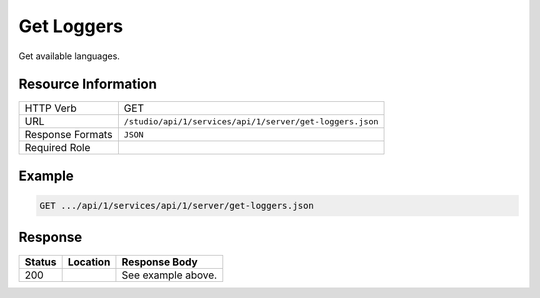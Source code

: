 .. _crafter-studio-api-server-get-loggers:

===========
Get Loggers
===========

Get available languages.

--------------------
Resource Information
--------------------

+----------------------------+-------------------------------------------------------------------+
|| HTTP Verb                 || GET                                                              |
+----------------------------+-------------------------------------------------------------------+
|| URL                       || ``/studio/api/1/services/api/1/server/get-loggers.json``         |
+----------------------------+-------------------------------------------------------------------+
|| Response Formats          || ``JSON``                                                         |
+----------------------------+-------------------------------------------------------------------+
|| Required Role             ||                                                                  |
+----------------------------+-------------------------------------------------------------------+


-------
Example
-------

.. code-block:: guess

	GET .../api/1/services/api/1/server/get-loggers.json

.. code-block:: json
  :linenos:

        [
            {
                "name": "ch.vorburger.exec.ManagedProcess",
                "level": "info"
            },
            {
                "name": "org.springframework.beans.factory.config.ListFactoryBean",
                "level": "info"
            },
            {
                "name": "org.apache.commons.configuration.interpol.ConstantLookup",
                "level": "info"
            },
            {
                "name": "org.springframework.core.env.PropertySource$ComparisonPropertySource",
                "level": "info"
            },
            {
                "name": "org.hibernate.validator.internal.engine.groups.ValidationOrderGenerator",
                "level": "info"
            },
            {
                "name": "org.craftercms.studio.api.v1.dal.ActivityFeedMapper.renameContent",
                "level": "info"
            },
            {
                "name": "org.apache.http.impl.execchain.ProtocolExec",
                "level": "info"
            },
            {
                "name": "org.springframework.http.converter.ResourceHttpMessageConverter",
                "level": "info"
            },
            {
                "name": "org.springframework.security.authentication.DefaultAuthenticationEventPublisher",
                "level": "info"
            },
            {
                "name": "org.quartz.simpl.SimpleThreadPool",
                "level": "info"
            },
            {
                "name": "org.springframework.web.servlet.view.ContentNegotiatingViewResolver",
                "level": "info"
            },
            {
                "name": "org.craftercms.studio.api.v1.dal.ObjectMetadataMapper.updateObjectMetadata",
                "level": "info"
            },
            {
                "name": "org.craftercms.studio.api.v1.dal.SecurityMapper.deleteGroup",
                "level": "info"
            },
            {
                "name": "org.springframework.util.PropertyPlaceholderHelper",
                "level": "info"
            },
            {
                "name": "org.springframework.beans.factory.annotation.InjectionMetadata",
                "level": "info"
            },
            {
                "name": "org.apache.commons.httpclient.HttpMethodBase",
                "level": "info"
            },
            {
                "name": "org.quartz.simpl.PropertySettingJobFactory",
                "level": "info"
            },
            {
                "name": "org.springframework.web",
                "level": "info"
            },
            {
                "name": "org.quartz.utils.UpdateChecker",
                "level": "info"
            },
            {
                "name": "org.craftercms.commons.http.CookieManager",
                "level": "info"
            },
            {
                "name": "org.springframework.http.converter.StringHttpMessageConverter",
                "level": "info"
            },
            {
                "name": "org.springframework.web.servlet.PageNotFound",
                "level": "info"
            },
            {
                "name": "org.springframework.web.servlet.i18n.LocaleChangeInterceptor",
                "level": "info"
            },
            {
                "name": "org.apache.http.conn.ssl.AllowAllHostnameVerifier",
                "level": "info"
            },
            {
                "name": "org.eclipse.jgit.transport.PacketLineOut",
                "level": "info"
            },
            {
                "name": "org.craftercms.studio.api.v1.dal.SecurityMapper.deleteUser",
                "level": "info"
            },
            {
                "name": "org.craftercms.studio.api.v1.dal.ActivityFeedMapper.getAuditLogForSiteTotal",
                "level": "info"
            },
            {
                "name": "org.craftercms.engine.view.UserAgentAwareCrafterPageView",
                "level": "info"
            },
            {
                "name": "org.craftercms.studio.api.v1.dal.SecurityMapper.setUserPassword",
                "level": "info"
            },
            {
                "name": "org.eclipse.jgit.util.FS",
                "level": "info"
            },
            {
                "name": "org.springframework.web.servlet.mvc.method.annotation.ExceptionHandlerExceptionResolver",
                "level": "info"
            },
            {
                "name": "net.sf.ehcache.Cache",
                "level": "info"
            },
            {
                "name": "org.craftercms.studio.api.v1.dal.CopyToEnvironmentMapper.getItemsBySiteAndStates",
                "level": "info"
            },
            {
                "name": "org.springframework.web.servlet.mvc.annotation.ResponseStatusExceptionResolver",
                "level": "info"
            },
            {
                "name": "org.craftercms.studio.api.v1.dal.ObjectStateMapper.getChangeSetForSubtree",
                "level": "info"
            },
            {
                "name": "org.springframework.context.support.PropertySourcesPlaceholderConfigurer$1",
                "level": "info"
            },
            {
                "name": "org.springframework.jdbc.datasource.DataSourceUtils",
                "level": "info"
            },
            {
                "name": "org.springframework.ui.context.support.UiApplicationContextUtils",
                "level": "info"
            },
            {
                "name": "org.springframework.web.method.annotation.ModelAttributeMethodProcessor",
                "level": "info"
            },
            {
                "name": "net.sf.ehcache.config.Configuration",
                "level": "info"
            },
            {
                "name": "org.springframework.core.task.SimpleAsyncTaskExecutor$ConcurrencyThrottleAdapter",
                "level": "info"
            },
            {
                "name": "org.springframework.security.web.context.SecurityContextPersistenceFilter",
                "level": "info"
            },
            {
                "name": "org.eclipse.jgit.transport.PacketLineIn",
                "level": "info"
            },
            {
                "name": "org.apache.http.headers",
                "level": "info"
            },
            {
                "name": "org.apache.ibatis.io.DefaultVFS",
                "level": "info"
            },
            {
                "name": "org.eclipse.jgit.internal.storage.file.GC",
                "level": "info"
            },
            {
                "name": "net.sf.ehcache.transaction.manager.DefaultTransactionManagerLookup",
                "level": "info"
            },
            {
                "name": "org.craftercms.studio.api.v1.dal.SecurityMapper.getUserDetails",
                "level": "info"
            },
            {
                "name": "org.springframework.aop.framework.autoproxy.BeanFactoryAdvisorRetrievalHelper",
                "level": "info"
            },
            {
                "name": "org.craftercms.studio.api.v1.dal.ObjectMetadataMapper.getProperties",
                "level": "info"
            },
            {
                "name": "org.craftercms.studio.api.v1.dal.DependencyMapper.deleteAllSourceDependencies",
                "level": "info"
            },
            {
                "name": "org.mybatis.spring.mapper.ClassPathMapperScanner",
                "level": "info"
            },
            {
                "name": "org.craftercms.studio.api.v1.dal.SecurityMapper.getGroupsPerSiteQuery",
                "level": "info"
            },
            {
                "name": "org.apache.http.impl.execchain.RedirectExec",
                "level": "info"
            },
            {
                "name": "org.craftercms.studio.impl.v1.service.cmis.CmisServiceImpl",
                "level": "info"
            },
            {
                "name": "org.craftercms.studio.impl.v1.web.security.access.StudioAuthenticationTokenProcessingFilter",
                "level": "info"
            },
            {
                "name": "org.apache.commons.configuration.DefaultFileSystem",
                "level": "info"
            },
            {
                "name": "org.craftercms.studio.api.v1.dal.SecurityMapper.getUserGroups",
                "level": "info"
            },
            {
                "name": "org.hibernate.validator.internal.engine.resolver.DefaultTraversableResolver",
                "level": "info"
            },
            {
                "name": "org.springframework.jndi.support.SimpleJndiBeanFactory",
                "level": "info"
            },
            {
                "name": "org.craftercms.studio.impl.v1.repository.job.RebuildRepositoryMetadata",
                "level": "info"
            },
            {
                "name": "org.springframework.security.web.util.matcher.AntPathRequestMatcher",
                "level": "info"
            },
            {
                "name": "org.craftercms.studio.impl.v1.content.pipeline.DmWorkflowProcessor",
                "level": "info"
            },
            {
                "name": "org.craftercms.studio.api.v1.dal.ActivityFeedMapper.deleteActivitiesForSite",
                "level": "info"
            },
            {
                "name": "org.springframework.cache.annotation.AnnotationCacheOperationSource",
                "level": "info"
            },
            {
                "name": "org.springframework.security.web.DefaultSecurityFilterChain",
                "level": "info"
            },
            {
                "name": "org.springframework.http.converter.ResourceRegionHttpMessageConverter",
                "level": "info"
            },
            {
                "name": "org.springframework.web.context.support.ServletContextPropertySource",
                "level": "info"
            },
            {
                "name": "org.craftercms.studio.impl.v1.service.content.DmContentLifeCycleServiceImpl",
                "level": "info"
            },
            {
                "name": "org.craftercms.studio.impl.v1.web.security.access.StudioPublishingAPIAccessDecisionVoter",
                "level": "info"
            },
            {
                "name": "org.springframework.web.servlet.support.SessionFlashMapManager",
                "level": "info"
            },
            {
                "name": "org.apache.http.wire",
                "level": "info"
            },
            {
                "name": "org.springframework.core.io.support.PathMatchingResourcePatternResolver",
                "level": "info"
            },
            {
                "name": "org.craftercms.engine.controller.rest.RestScriptsController",
                "level": "info"
            },
            {
                "name": "org.craftercms.studio.api.v1.dal.SecurityMapper.getGroupsPerSiteQueryTotal",
                "level": "info"
            },
            {
                "name": "org.springframework.core.env.PropertySource$StubPropertySource",
                "level": "info"
            },
            {
                "name": "org.craftercms.studio.api.v1.dal.ActivityFeedMapper.insertActivityFeed",
                "level": "info"
            },
            {
                "name": "org.craftercms.studio.api.v1.dal.SecurityMapper.getGroupsPerSiteData",
                "level": "info"
            },
            {
                "name": "org.craftercms.studio.api.v1.dal.ObjectMetadataMapper.updateObjectPath",
                "level": "info"
            },
            {
                "name": "org.apache.http.impl.client.DefaultRedirectStrategy",
                "level": "info"
            },
            {
                "name": "org.craftercms.studio.api.v1.dal.SecurityMapper.getAllGroupsData",
                "level": "info"
            },
            {
                "name": "org.apache.ibatis.io.JBoss6VFS",
                "level": "info"
            },
            {
                "name": "org.springframework.aop.aspectj.annotation.AnnotationAwareAspectJAutoProxyCreator",
                "level": "info"
            },
            {
                "name": "org.springframework.core.SpringProperties",
                "level": "info"
            },
            {
                "name": "org.springframework.web.servlet.handler.SimpleUrlHandlerMapping",
                "level": "info"
            },
            {
                "name": "org.craftercms.studio.api.v1.dal.SecurityMapper.getAllUsersQueryTotal",
                "level": "info"
            },
            {
                "name": "org.springframework.web.client.RestTemplate",
                "level": "info"
            },
            {
                "name": "org.craftercms.studio.api.v1.dal.ObjectStateMapper.setObjectState",
                "level": "info"
            },
            {
                "name": "org.craftercms.studio.api.v1.dal.SecurityMapper.enableUser",
                "level": "info"
            },
            {
                "name": "org.eclipse.jgit.internal.storage.file.RefDirectory",
                "level": "info"
            },
            {
                "name": "org.craftercms.studio.api.v1.dal.SiteFeedMapper.getSites",
                "level": "info"
            },
            {
                "name": "org.craftercms.core.controller.rest.CacheRestController",
                "level": "info"
            },
            {
                "name": "org.springframework.context.support.PostProcessorRegistrationDelegate$BeanPostProcessorChecker",
                "level": "info"
            },
            {
                "name": "org.springframework.core.LocalVariableTableParameterNameDiscoverer",
                "level": "info"
            },
            {
                "name": "org.springframework.http.converter.xml.SourceHttpMessageConverter",
                "level": "info"
            },
            {
                "name": "org.craftercms.studio.api.v1.dal.SiteFeedMapper.updateLastCommitId",
                "level": "info"
            },
            {
                "name": "org.craftercms.engine.http.impl.ViewNotResolvedExceptionHandler",
                "level": "info"
            },
            {
                "name": "org.springframework.core.env.MutablePropertySources",
                "level": "info"
            },
            {
                "name": "org.mybatis.spring.SqlSessionUtils",
                "level": "info"
            },
            {
                "name": "org.springframework.beans.BeanUtils",
                "level": "info"
            },
            {
                "name": "org.craftercms.studio.api.v1.dal.CopyToEnvironmentMapper.cancelWorkflow",
                "level": "info"
            },
            {
                "name": "org.springframework.security.web.header.writers.HstsHeaderWriter",
                "level": "info"
            },
            {
                "name": "org.craftercms.engine.util.predicates.ExpiredItemPredicate",
                "level": "info"
            },
            {
                "name": "org.apache.http.impl.client.TargetAuthenticationStrategy",
                "level": "info"
            },
            {
                "name": "org.mybatis.spring.mapper.MapperFactoryBean",
                "level": "info"
            },
            {
                "name": "org.craftercms.studio.api.v1.dal.SecurityMapper.getGroupObject",
                "level": "info"
            },
            {
                "name": "org.craftercms.studio.api.v1.dal.ActivityFeedMapper.selectUserFeedEntriesHideLive",
                "level": "info"
            },
            {
                "name": "org.craftercms.studio.impl.v1.service.content.ContentTypeServiceImpl",
                "level": "info"
            },
            {
                "name": "org.springframework.security.web.access.intercept.FilterSecurityInterceptor",
                "level": "info"
            },
            {
                "name": "org.craftercms.studio.impl.v1.content.pipeline.BaseContentProcessor",
                "level": "info"
            },
            {
                "name": "org.craftercms.engine.freemarker.CrafterFreeMarkerTemplateLoader",
                "level": "info"
            },
            {
                "name": "org.craftercms.studio.api.v1.dal.PageNavigationOrderMapper.deleteSequencesForSite",
                "level": "info"
            },
            {
                "name": "org.springframework.beans.TypeConverterDelegate",
                "level": "info"
            },
            {
                "name": "org.craftercms.studio.impl.v1.content.pipeline.FileFolderPathProcessor",
                "level": "info"
            },
            {
                "name": "org.craftercms.studio.api.v1.dal.SiteFeedMapper.getSitesPerUserQueryTotal",
                "level": "info"
            },
            {
                "name": "org.apache.ibatis.logging.LogFactory",
                "level": "info"
            },
            {
                "name": "org.craftercms.studio.impl.v1.service.dependency.DmDependencyServiceImpl",
                "level": "info"
            },
            {
                "name": "org.craftercms.studio.api.v1.dal.SiteFeedMapper.getSite",
                "level": "info"
            },
            {
                "name": "org.eclipse.jgit.util.sha1.SHA1",
                "level": "info"
            },
            {
                "name": "org.apache.commons.httpclient.ChunkedInputStream",
                "level": "info"
            },
            {
                "name": "org.springframework.web.servlet.resource.ResourceHttpRequestHandler",
                "level": "info"
            },
            {
                "name": "org.craftercms.engine.freemarker.RenderComponentDirective",
                "level": "info"
            },
            {
                "name": "org.craftercms.search.service.impl.AbstractRestClientSearchService",
                "level": "info"
            },
            {
                "name": "org.craftercms.studio.api.v1.dal.CopyToEnvironmentMapper.cancelDeployment",
                "level": "info"
            },
            {
                "name": "org.craftercms.studio.impl.v1.web.security.access.StudioAccessDecisionManager",
                "level": "info"
            },
            {
                "name": "org.springframework.http.converter.json.MappingJackson2HttpMessageConverter",
                "level": "info"
            },
            {
                "name": "org.craftercms.studio.impl.v1.repository.git.GitContentRepository",
                "level": "info"
            },
            {
                "name": "org.craftercms.studio.api.v1.dal.ObjectMetadataMapper.countEntries",
                "level": "info"
            },
            {
                "name": "org.springframework.security.config.http.DefaultFilterChainValidator",
                "level": "info"
            },
            {
                "name": "org.springframework.core.io.support.ResourceArrayPropertyEditor",
                "level": "info"
            },
            {
                "name": "org.springframework.beans",
                "level": "info"
            },
            {
                "name": "org.springframework.security.config.http.AuthenticationConfigBuilder",
                "level": "info"
            },
            {
                "name": "ch.vorburger.mariadb4j.Util",
                "level": "info"
            },
            {
                "name": "org.craftercms.security.processors.impl.SavedRequestAwareProcessor",
                "level": "info"
            },
            {
                "name": "org.craftercms.studio.api.v1.dal.SecurityMapper.getAllUsersData",
                "level": "info"
            },
            {
                "name": "org.apache.commons.httpclient.params.HttpMethodParams",
                "level": "info"
            },
            {
                "name": "org.craftercms.studio.api.v1.dal.ObjectMetadataMapper.setLockOwner",
                "level": "info"
            },
            {
                "name": "org.craftercms.studio.api.v1.dal.ObjectStateMapper.deleteObjectStatesForSite",
                "level": "info"
            },
            {
                "name": "org.hibernate.validator.internal.metadata.provider.AnnotationMetaDataProvider",
                "level": "info"
            },
            {
                "name": "org.springframework.ldap.core.LdapTemplate",
                "level": "info"
            },
            {
                "name": "org.springframework.security.config.http.HttpSecurityBeanDefinitionParser",
                "level": "info"
            },
            {
                "name": "org.craftercms.studio.impl.v1.content.pipeline.FormNavOrderProcessor",
                "level": "info"
            },
            {
                "name": "org.craftercms.studio.api.v1.dal.CopyToEnvironmentMapper.isPublishingBlocked",
                "level": "info"
            },
            {
                "name": "org.craftercms.studio.api.v1.dal.ObjectStateMapper.setObjectStateForSiteAndPaths",
                "level": "info"
            },
            {
                "name": "org.apache.commons.httpclient.HttpState",
                "level": "info"
            },
            {
                "name": "net.sf.ehcache.terracotta.TerracottaClient",
                "level": "info"
            },
            {
                "name": "httpclient.wire.header",
                "level": "info"
            },
            {
                "name": "org.craftercms.engine.controller.HttpProxyRequestHandler",
                "level": "info"
            },
            {
                "name": "org.springframework.scheduling.concurrent.ThreadPoolTaskExecutor",
                "level": "info"
            },
            {
                "name": "net.sf.ehcache.config.DiskStoreConfiguration",
                "level": "info"
            },
            {
                "name": "org.springframework.security.core.SpringSecurityCoreVersion",
                "level": "info"
            },
            {
                "name": "org.craftercms.engine.scripting.impl.GroovyScript",
                "level": "info"
            },
            {
                "name": "org.craftercms.engine.service.context.SiteContextManager",
                "level": "info"
            },
            {
                "name": "net.sf.ehcache.store.MemoryStoreEvictionPolicy",
                "level": "info"
            },
            {
                "name": "org.craftercms.security.authentication.impl.LoginFailureHandlerImpl",
                "level": "info"
            },
            {
                "name": "org.springframework.web.servlet.mvc.method.annotation.ServletModelAttributeMethodProcessor",
                "level": "info"
            },
            {
                "name": "org.craftercms.security.processors.impl.MellonAutoLoginProcessor",
                "level": "info"
            },
            {
                "name": "org.springframework.core",
                "level": "info"
            },
            {
                "name": "org.craftercms.studio.impl.v1.content.pipeline.FormDmContentProcessor",
                "level": "info"
            },
            {
                "name": "org.craftercms.studio.api.v1.dal.CopyToEnvironmentMapper.getItemsReadyForDeployment",
                "level": "info"
            },
            {
                "name": "org.craftercms.engine.view.freemarker.CrafterFreeMarkerView",
                "level": "info"
            },
            {
                "name": "org.springframework.beans.factory.xml.DefaultNamespaceHandlerResolver",
                "level": "info"
            },
            {
                "name": "org.springframework.security.web.context.request.async.WebAsyncManagerIntegrationFilter",
                "level": "info"
            },
            {
                "name": "org.craftercms.core.xml.mergers.DescriptorMergeStrategy",
                "level": "info"
            },
            {
                "name": "org.craftercms.studio.api.v1.dal.SiteFeedMapper.deleteSite",
                "level": "info"
            },
            {
                "name": "org.craftercms.engine.scripting.impl.SiteItemScriptResolverImpl",
                "level": "info"
            },
            {
                "name": "org.hibernate.validator.internal.engine.ValidatorImpl",
                "level": "info"
            },
            {
                "name": "org.craftercms.studio.api.v1.dal.ObjectStateMapper.getObjectStateBySiteAndPath",
                "level": "info"
            },
            {
                "name": "org.craftercms.studio.impl.v1.web.security.access.StudioAuthenticationEntryPoint",
                "level": "info"
            },
            {
                "name": "org.springframework.web.method.support.HandlerMethodReturnValueHandlerComposite",
                "level": "info"
            },
            {
                "name": "net.sf.ehcache.CacheManager",
                "level": "info"
            },
            {
                "name": "org.craftercms.studio.api.v1.dal.CopyToEnvironmentMapper.insertItemForDeployment",
                "level": "info"
            },
            {
                "name": "org.apache.commons.httpclient.cookie.CookiePolicy",
                "level": "info"
            },
            {
                "name": "org.apache.http.impl.auth.HttpAuthenticator",
                "level": "info"
            },
            {
                "name": "org.springframework.ldap.core.support.AbstractContextSource",
                "level": "info"
            },
            {
                "name": "org.craftercms.studio.api.v1.dal.PageNavigationOrderMapper.insert",
                "level": "info"
            },
            {
                "name": "org.craftercms.studio.impl.v1.service.deployment.DeploymentServiceImpl",
                "level": "info"
            },
            {
                "name": "org.springframework.context.annotation.ConfigurationClassParser",
                "level": "info"
            },
            {
                "name": "org.craftercms.studio.api.v1.dal.SiteFeedMapper.enablePublishing",
                "level": "info"
            },
            {
                "name": "org.craftercms.studio.api.v1.dal.ActivityFeedMapper.updateActivityFeed",
                "level": "info"
            },
            {
                "name": "org.craftercms.engine.controller.rest.SiteCacheRestController",
                "level": "info"
            },
            {
                "name": "net.sf.ehcache.store.disk.DiskStorageFactory",
                "level": "info"
            },
            {
                "name": "net.sf.ehcache.store.disk.ods.FileAllocationTree",
                "level": "info"
            },
            {
                "name": "org.apache.commons.dbcp2.PoolableConnectionFactory",
                "level": "info"
            },
            {
                "name": "org.springframework.context.event.EventListenerMethodProcessor",
                "level": "info"
            },
            {
                "name": "org.craftercms.security.processors.impl.ReturnCurrentAuthenticationProcessor",
                "level": "info"
            },
            {
                "name": "org.craftercms.studio.api.v1.dal.CopyToEnvironmentMapper.getScheduledItems",
                "level": "info"
            },
            {
                "name": "org.terracotta.context.ContextManager",
                "level": "info"
            },
            {
                "name": "org.apache.http.impl.conn.CPool",
                "level": "info"
            },
            {
                "name": "org.mybatis.spring.transaction.SpringManagedTransaction",
                "level": "info"
            },
            {
                "name": "org.craftercms.studio.api.v1.dal.SecurityMapper.getUsersPerSiteData",
                "level": "info"
            },
            {
                "name": "org.craftercms.security.processors.impl.UrlAccessRestrictionCheckingProcessor",
                "level": "info"
            },
            {
                "name": "org.springframework.core.type.classreading.RecursiveAnnotationArrayVisitor",
                "level": "info"
            },
            {
                "name": "org.craftercms.engine.http.impl.HttpStatusCodeAwareExceptionHandler",
                "level": "info"
            },
            {
                "name": "org.craftercms.studio.api.v1.dal.SecurityMapper.createUser",
                "level": "info"
            },
            {
                "name": "org.springframework.web.util.UrlPathHelper",
                "level": "info"
            },
            {
                "name": "net.sf.ehcache.TransactionController",
                "level": "info"
            },
            {
                "name": "org.craftercms.studio.api.v1.dal.SiteFeedMapper.updatePublishingStatusMessage",
                "level": "info"
            },
            {
                "name": "org.craftercms.studio.impl.v1.content.pipeline.AssetDmContentProcessor",
                "level": "info"
            },
            {
                "name": "org.craftercms.studio.impl.v1.service.configuration.ServicesConfigImpl",
                "level": "info"
            },
            {
                "name": "org.craftercms.studio.api.v1.dal.SiteFeedMapper.createSite",
                "level": "info"
            },
            {
                "name": "org.springframework.aop.aspectj.annotation.ReflectiveAspectJAdvisorFactory",
                "level": "info"
            },
            {
                "name": "org.eclipse.jgit.lib.Repository",
                "level": "info"
            },
            {
                "name": "org.springframework.ldap.odm.core.impl.DefaultObjectDirectoryMapper",
                "level": "info"
            },
            {
                "name": "org.craftercms.studio.api.v1.dal.DependencyMapper.deleteDependenciesForSite",
                "level": "info"
            },
            {
                "name": "org.craftercms.studio.api.v1.dal.SiteFeedMapper.getSitesPerUserData",
                "level": "info"
            },
            {
                "name": "net.sf.ehcache.store.disk.Segment",
                "level": "info"
            },
            {
                "name": "org.springframework.beans.factory.xml.DefaultBeanDefinitionDocumentReader",
                "level": "info"
            },
            {
                "name": "org.springframework.beans.factory.xml.ResourceEntityResolver",
                "level": "info"
            },
            {
                "name": "freemarker.jsp",
                "level": "info"
            },
            {
                "name": "org.apache.commons.httpclient.HeaderElement",
                "level": "info"
            },
            {
                "name": "org.apache.http.impl.client.ProxyAuthenticationStrategy",
                "level": "info"
            },
            {
                "name": "org.craftercms.studio.api.v1.dal.ActivityFeedMapper.getDeletedActivity",
                "level": "info"
            },
            {
                "name": "freemarker.runtime",
                "level": "info"
            },
            {
                "name": "org.apache.http.impl.execchain.MainClientExec",
                "level": "info"
            },
            {
                "name": "org.quartz.impl.SchedulerDetailsSetter",
                "level": "info"
            },
            {
                "name": "org.craftercms.engine.freemarker.ExecuteControllerDirective",
                "level": "info"
            },
            {
                "name": "org.craftercms.core.controller.rest.RestControllerBase",
                "level": "info"
            },
            {
                "name": "org.springframework.scheduling.quartz.MethodInvokingJobDetailFactoryBean$MethodInvokingJob",
                "level": "info"
            },
            {
                "name": "org.springframework.web.context.support.StandardServletEnvironment",
                "level": "info"
            },
            {
                "name": "org.craftercms.studio.impl.v1.service.security.SecurityServiceImpl",
                "level": "info"
            },
            {
                "name": "org.craftercms.studio.api.v1.dal.ActivityFeedMapper.getCountUserContentFeedEntries",
                "level": "info"
            },
            {
                "name": "org.craftercms.studio.impl.v1.service.security.MappedSecurityProvider",
                "level": "info"
            },
            {
                "name": "org.craftercms.studio.api.v1.dal.ActivityFeedMapper.selectUserFeedEntries",
                "level": "info"
            },
            {
                "name": "org.springframework.beans.factory.annotation.AutowiredAnnotationBeanPostProcessor",
                "level": "info"
            },
            {
                "name": "org.springframework.core.env.MapPropertySource",
                "level": "info"
            },
            {
                "name": "org.springframework.security.web.savedrequest.HttpSessionRequestCache",
                "level": "info"
            },
            {
                "name": "org.craftercms.studio.impl.v1.util.spring.mvc.BinaryView",
                "level": "info"
            },
            {
                "name": "org.springframework.beans.ExtendedBeanInfo",
                "level": "info"
            },
            {
                "name": "org.apache.http.client.protocol.RequestAddCookies",
                "level": "info"
            },
            {
                "name": "org.springframework.web.servlet.mvc.method.annotation.RequestResponseBodyMethodProcessor",
                "level": "info"
            },
            {
                "name": "org.springframework.security.config.SecurityNamespaceHandler",
                "level": "info"
            },
            {
                "name": "org.craftercms.studio.api.v1.dal.ActivityFeedMapper.getAuditLogForSite",
                "level": "info"
            },
            {
                "name": "org.craftercms.core.url.impl.ReplacePatternAllUrlTransformer",
                "level": "info"
            },
            {
                "name": "org.springframework.web.context.ContextLoader",
                "level": "info"
            },
            {
                "name": "org.springframework.ui.context.support.ResourceBundleThemeSource",
                "level": "info"
            },
            {
                "name": "org.springframework.web.servlet.view.json.MappingJackson2JsonView",
                "level": "info"
            },
            {
                "name": "org.craftercms.security.processors.impl.AddSecurityCookiesProcessor",
                "level": "info"
            },
            {
                "name": "org.springframework.context.support.PropertySourcesPlaceholderConfigurer",
                "level": "info"
            },
            {
                "name": "org.craftercms.engine.util.predicates.DisabledItemPredicate",
                "level": "info"
            },
            {
                "name": "org.springframework.context.support.ApplicationListenerDetector",
                "level": "info"
            },
            {
                "name": "org.quartz.core.QuartzSchedulerThread",
                "level": "info"
            },
            {
                "name": "org.craftercms.studio.api.v1.dal.SecurityMapper.addUserToGroup",
                "level": "info"
            },
            {
                "name": "org.craftercms.studio.impl.v1.service.activity.ActivityServiceImpl",
                "level": "info"
            },
            {
                "name": "org.craftercms.studio.impl.v1.util.spring.context.StudioSchedulerFactoryBean",
                "level": "info"
            },
            {
                "name": "net.sf.ehcache.config.ConfigurationFactory",
                "level": "info"
            },
            {
                "name": "org.craftercms.engine.controller.PageRenderController",
                "level": "info"
            },
            {
                "name": "org.apache.commons.httpclient.SimpleHttpConnectionManager",
                "level": "info"
            },
            {
                "name": "org.apache.http.client.protocol.ResponseProcessCookies",
                "level": "info"
            },
            {
                "name": "org.springframework.security.authentication.ProviderManager",
                "level": "info"
            },
            {
                "name": "org.craftercms.security.processors.impl.CurrentAuthenticationResolvingProcessor",
                "level": "info"
            },
            {
                "name": "org.springframework.jndi.JndiTemplate",
                "level": "info"
            },
            {
                "name": "org.apache.commons.httpclient.methods.ExpectContinueMethod",
                "level": "info"
            },
            {
                "name": "org.quartz.core.JobRunShell",
                "level": "info"
            },
            {
                "name": "org.eclipse.jgit.dircache.DirCacheCheckout",
                "level": "info"
            },
            {
                "name": "org.quartz.simpl.RAMJobStore",
                "level": "info"
            },
            {
                "name": "org.eclipse.jgit.internal.storage.file.ObjectDirectory",
                "level": "info"
            },
            {
                "name": "org.craftercms.studio.impl.v1.content.pipeline.InvalidateCacheProcessor",
                "level": "info"
            },
            {
                "name": "org.apache.commons.configuration.XMLConfiguration",
                "level": "info"
            },
            {
                "name": "org.springframework.security.web.access.DefaultWebInvocationPrivilegeEvaluator",
                "level": "info"
            },
            {
                "name": "org.craftercms.studio.api.v1.dal.CopyToEnvironmentMapper.checkPublishingStatus",
                "level": "info"
            },
            {
                "name": "org.craftercms.studio.impl.v1.web.security.access.StudioGroupAPIAccessDecisionVoter",
                "level": "info"
            },
            {
                "name": "org.springframework.beans.factory.support.DefaultListableBeanFactory",
                "level": "info"
            },
            {
                "name": "org.craftercms.studio.api.v1.dal.SecurityMapper.getAllGroupsQuery",
                "level": "info"
            },
            {
                "name": "org.springframework.jndi.JndiPropertySource",
                "level": "info"
            },
            {
                "name": "org.springframework.web.servlet.mvc.support.DefaultHandlerExceptionResolver",
                "level": "info"
            },
            {
                "name": "org.craftercms.core.service.impl.ContentStoreServiceImpl",
                "level": "info"
            },
            {
                "name": "org.springframework.security.web.FilterChainProxy",
                "level": "info"
            },
            {
                "name": "org.springframework.web.context.request.async.WebAsyncManager",
                "level": "info"
            },
            {
                "name": "net.sf.ehcache.config.ConfigurationHelper",
                "level": "info"
            },
            {
                "name": "org.craftercms.studio.api.v1.dal.SecurityMapper.getGroup",
                "level": "info"
            },
            {
                "name": "net.sf.ehcache.util.PropertyUtil",
                "level": "info"
            },
            {
                "name": "org.springframework.web.filter.DelegatingFilterProxy",
                "level": "info"
            },
            {
                "name": "net.sf.ehcache.transaction.manager.selector.ClassSelector",
                "level": "info"
            },
            {
                "name": "org.springframework.beans.factory.parsing.FailFastProblemReporter",
                "level": "info"
            },
            {
                "name": "org.craftercms.commons.rest.HttpMessageConvertingResponseWriter",
                "level": "info"
            },
            {
                "name": "org.craftercms.engine.util.config.impl.MultiConfigurationBuilder",
                "level": "info"
            },
            {
                "name": "org.apache.http.client.protocol.RequestClientConnControl",
                "level": "info"
            },
            {
                "name": "org.springframework.context.annotation.CommonAnnotationBeanPostProcessor",
                "level": "info"
            },
            {
                "name": "org.springframework.beans.AbstractNestablePropertyAccessor",
                "level": "info"
            },
            {
                "name": "org.craftercms.commons.crypto.impl.NoOpTextEncryptor",
                "level": "info"
            },
            {
                "name": "org.apache.commons.dbcp2.PoolingDataSource",
                "level": "info"
            },
            {
                "name": "org.springframework.beans.factory.support.DisposableBeanAdapter",
                "level": "info"
            },
            {
                "name": "org.craftercms.studio.impl.v1.ebus.DeploymentEventLoggerListener",
                "level": "info"
            },
            {
                "name": "org.springframework.scheduling.quartz.ResourceLoaderClassLoadHelper",
                "level": "info"
            },
            {
                "name": "org.eclipse.jgit.lib.RepositoryCache",
                "level": "info"
            },
            {
                "name": "org.craftercms.security.utils.SecurityUtils",
                "level": "info"
            },
            {
                "name": "freemarker.cache",
                "level": "info"
            },
            {
                "name": "net.sf.ehcache.statistics.extended.ExtendedStatisticsImpl",
                "level": "info"
            },
            {
                "name": "org.apache.http.impl.conn.DefaultManagedHttpClientConnection",
                "level": "info"
            },
            {
                "name": "org.craftercms.studio.api.v1.dal.CopyToEnvironmentMapper.getLastDeployedItem",
                "level": "info"
            },
            {
                "name": "org.craftercms.studio.api.v1.dal.SecurityMapper.getUsersPerSiteQueryTotal",
                "level": "info"
            },
            {
                "name": "org.craftercms.studio.api.v1.dal.SecurityMapper.userExists",
                "level": "info"
            },
            {
                "name": "org.craftercms.studio.api.v1.dal.CopyToEnvironmentMapper.updateItemDeploymentState",
                "level": "info"
            },
            {
                "name": "org.springframework.security.web.access.ExceptionTranslationFilter",
                "level": "info"
            },
            {
                "name": "org.springframework.context.support.DefaultLifecycleProcessor",
                "level": "info"
            },
            {
                "name": "org.craftercms.studio.api.v1.dal.SecurityMapper.userExistsInGroup",
                "level": "info"
            },
            {
                "name": "org.craftercms.core.util.cache.impl.DefaultCacheTemplate",
                "level": "info"
            },
            {
                "name": "org.springframework.web.servlet.mvc.method.annotation.RequestMappingHandlerMapping",
                "level": "info"
            },
            {
                "name": "net.sf.json.JSONObject",
                "level": "info"
            },
            {
                "name": "org.craftercms.studio.impl.v1.service.clipboard.ClipboardServiceImpl",
                "level": "info"
            },
            {
                "name": "org.craftercms.studio.impl.v1.service.site.SiteServiceImpl",
                "level": "info"
            },
            {
                "name": "org.springframework.social.connect.web.ConnectSupport",
                "level": "info"
            },
            {
                "name": "org.craftercms.studio.impl.v1.deployment.EnvironmentDeployer",
                "level": "info"
            },
            {
                "name": "org.craftercms.studio.api.v1.dal.CopyToEnvironmentMapper.checkIfItemWasPublished",
                "level": "info"
            },
            {
                "name": "org.springframework.aop.framework.CglibAopProxy",
                "level": "info"
            },
            {
                "name": "org.craftercms.studio.impl.v2.service.notification.NotificationServiceImpl",
                "level": "info"
            },
            {
                "name": "org.hibernate.validator.internal.xml.ValidationBootstrapParameters",
                "level": "info"
            },
            {
                "name": "org.craftercms.studio.api.v1.dal.SecurityMapper.createGroup",
                "level": "info"
            },
            {
                "name": "org.craftercms.studio.api.v1.dal.SecurityMapper.groupExists",
                "level": "info"
            },
            {
                "name": "org.craftercms.studio.impl.v1.service.dependency.DeploymentDependencyRule",
                "level": "info"
            },
            {
                "name": "org.craftercms.studio.impl.v1.job.EmailMessageSender",
                "level": "info"
            },
            {
                "name": "org.craftercms.studio.api.v1.dal.ObjectStateMapper.getObjectStateByStates",
                "level": "info"
            },
            {
                "name": "org.craftercms.studio.impl.v1.util.XmlUtils",
                "level": "info"
            },
            {
                "name": "org.springframework.beans.factory.config.MapFactoryBean",
                "level": "info"
            },
            {
                "name": "org.craftercms.studio.impl.v1.content.pipeline.CheckImageSizeProcessor",
                "level": "info"
            },
            {
                "name": "org.craftercms.engine.view.CrafterPageView",
                "level": "info"
            },
            {
                "name": "org.quartz.core.QuartzScheduler",
                "level": "info"
            },
            {
                "name": "org.craftercms.studio.api.v1.dal.ObjectMetadataMapper.updateCommitId",
                "level": "info"
            },
            {
                "name": "org.craftercms.security.servlet.filters.RequestSecurityFilter",
                "level": "info"
            },
            {
                "name": "org.craftercms.security.authentication.impl.AuthenticationManagerImpl",
                "level": "info"
            },
            {
                "name": "org.hibernate.validator.internal.engine.constraintvalidation.ConstraintValidatorManager",
                "level": "info"
            },
            {
                "name": "org.springframework.beans.factory.xml.XmlBeanDefinitionReader",
                "level": "info"
            },
            {
                "name": "org.craftercms.studio.api.v1.dal.DependencyMapper.deleteDependenciesForSiteAndPath",
                "level": "info"
            },
            {
                "name": "org.quartz.impl.StdSchedulerFactory",
                "level": "info"
            },
            {
                "name": "org.craftercms.engine.view.freemarker.CrafterFreeMarkerViewResolver",
                "level": "info"
            },
            {
                "name": "org.springframework.security.config.ldap.LdapServerBeanDefinitionParser",
                "level": "info"
            },
            {
                "name": "org.springframework.security.web.servletapi.SecurityContextHolderAwareRequestFilter",
                "level": "info"
            },
            {
                "name": "freemarker.runtime.attempt",
                "level": "info"
            },
            {
                "name": "org.craftercms.studio.api.v1.dal.DependencyMapper.insertList",
                "level": "info"
            },
            {
                "name": "org.craftercms.studio.api.v1.dal.ObjectStateMapper.isFolderLive",
                "level": "info"
            },
            {
                "name": "org.craftercms.studio.impl.v1.service.search.SearchServiceImpl",
                "level": "info"
            },
            {
                "name": "org.springframework.cache.ehcache.EhCacheManagerFactoryBean",
                "level": "info"
            },
            {
                "name": "org.craftercms.studio.impl.v1.service.security.MappedSecurityProviderRegistration",
                "level": "info"
            },
            {
                "name": "org.apache.commons.configuration.XMLConfiguration$XMLFileConfigurationDelegate",
                "level": "info"
            },
            {
                "name": "org.craftercms.studio.impl.v1.service.dependency.RegexDependencyResolver",
                "level": "info"
            },
            {
                "name": "org.springframework.security.web.header.HeaderWriterFilter",
                "level": "info"
            },
            {
                "name": "org.craftercms.studio.impl.v1.web.security.access.StudioAbstractAccessDecisionVoter",
                "level": "info"
            },
            {
                "name": "org.jboss.logging",
                "level": "info"
            },
            {
                "name": "org.springframework.aop.aspectj.AspectJExpressionPointcut",
                "level": "info"
            },
            {
                "name": "org.craftercms.studio.impl.v1.web.security.access.StudioUserAPIAccessDecisionVoter",
                "level": "info"
            },
            {
                "name": "org.craftercms.engine.controller.StaticAssetsRequestHandler",
                "level": "info"
            },
            {
                "name": "org.springframework.context.support.DelegatingMessageSource",
                "level": "info"
            },
            {
                "name": "org.eclipse.jgit.ignore.FastIgnoreRule",
                "level": "info"
            },
            {
                "name": "org.apache.http.client.protocol.RequestAuthCache",
                "level": "info"
            },
            {
                "name": "org.springframework.security.config.ldap.LdapProviderBeanDefinitionParser",
                "level": "info"
            },
            {
                "name": "org.springframework.web.servlet.HandlerExecutionChain",
                "level": "info"
            },
            {
                "name": "org.craftercms.studio.impl.v1.service.deployment.job.DeployContentToEnvironmentStore",
                "level": "info"
            },
            {
                "name": "org.springframework.web.servlet.mvc.condition.ProducesRequestCondition$ProduceMediaTypeExpression",
                "level": "info"
            },
            {
                "name": "org.craftercms.studio.impl.v1.service.dependency.SubmitToApproveDependencyRule",
                "level": "info"
            },
            {
                "name": "org.craftercms.core.processors.impl.template.TemplateProcessor",
                "level": "info"
            },
            {
                "name": "org.springframework.web.servlet.DispatcherServlet",
                "level": "info"
            },
            {
                "name": "org.craftercms.studio.impl.v1.content.pipeline.ContentLifeCycleProcessor",
                "level": "info"
            },
            {
                "name": "org.apache.http.impl.conn.PoolingHttpClientConnectionManager",
                "level": "info"
            },
            {
                "name": "org.apache.commons.httpclient.HttpParser",
                "level": "info"
            },
            {
                "name": "org.springframework.beans.factory.config.ObjectFactoryCreatingFactoryBean",
                "level": "info"
            },
            {
                "name": "org.craftercms.studio.impl.v1.service.content.ObjectMetadataManagerImpl",
                "level": "info"
            },
            {
                "name": "org.springframework.aop.framework.ObjenesisCglibAopProxy",
                "level": "info"
            },
            {
                "name": "org.craftercms.studio.api.v1.dal.SiteFeedMapper.getSitesPerUserQuery",
                "level": "info"
            },
            {
                "name": "org.craftercms.studio.api.v1.dal.DependencyMapper.getDependencies",
                "level": "info"
            },
            {
                "name": "org.springframework.http.converter.xml.MarshallingHttpMessageConverter",
                "level": "info"
            },
            {
                "name": "org.craftercms.studio.impl.v1.repository.git.TreeCopier",
                "level": "info"
            },
            {
                "name": "net.sf.ehcache.Element",
                "level": "info"
            },
            {
                "name": "org.craftercms.security",
                "level": "info"
            },
            {
                "name": "org.apache.commons.httpclient.params.DefaultHttpParams",
                "level": "info"
            },
            {
                "name": "org.springframework.security.web.access.expression.ExpressionBasedFilterInvocationSecurityMetadataSource",
                "level": "info"
            },
            {
                "name": "org.apache.commons.httpclient.HttpClient",
                "level": "info"
            },
            {
                "name": "org.springframework.web.servlet.view.xml.MarshallingView",
                "level": "info"
            },
            {
                "name": "org.springframework.web.context.support.XmlWebApplicationContext",
                "level": "info"
            },
            {
                "name": "org.craftercms.studio.api.v1.dal.CopyToEnvironmentMapper.checkIfItemWasPublishedForEnvironment",
                "level": "info"
            },
            {
                "name": "org.craftercms.studio.api.v1.dal.SecurityMapper.getUser",
                "level": "info"
            },
            {
                "name": "org.craftercms.studio.api.v1.dal.SecurityMapper.getAllUsersQuery",
                "level": "info"
            },
            {
                "name": "org.apache.commons.httpclient.methods.EntityEnclosingMethod",
                "level": "info"
            },
            {
                "name": "net.sf.ehcache.util.UpdateChecker",
                "level": "info"
            },
            {
                "name": "org.springframework.beans.factory.xml.BeansDtdResolver",
                "level": "info"
            },
            {
                "name": "org.hibernate.validator.internal.xml.ValidationXmlParser",
                "level": "info"
            },
            {
                "name": "org.craftercms.studio.api.v1.dal.SecurityMapper.removeUserFromGroup",
                "level": "info"
            },
            {
                "name": "org.craftercms.engine.freemarker.CrafterFreeMarkerConfigurer",
                "level": "info"
            },
            {
                "name": "net.sf.ehcache.transaction.manager.selector.WeblogicSelector",
                "level": "info"
            },
            {
                "name": "net.sf.json.AbstractJSON",
                "level": "info"
            },
            {
                "name": "org.hibernate.validator.internal.metadata.core.AnnotationProcessingOptionsImpl",
                "level": "info"
            },
            {
                "name": "org.springframework.cache.interceptor.CacheInterceptor",
                "level": "info"
            },
            {
                "name": "org.craftercms.studio.impl.v1.service.deployment.DmPublishServiceImpl",
                "level": "info"
            },
            {
                "name": "org.springframework.transaction.support.TransactionSynchronizationUtils",
                "level": "info"
            },
            {
                "name": "org.springframework.context.annotation.ConfigurationClassUtils",
                "level": "info"
            },
            {
                "name": "org.springframework.core.env.StandardEnvironment",
                "level": "info"
            },
            {
                "name": "org.craftercms.engine.targeting.impl.ConfigAwareCookieLocaleResolver",
                "level": "info"
            },
            {
                "name": "org.apache.http.impl.conn.HttpClientConnectionOperator",
                "level": "info"
            },
            {
                "name": "org.craftercms.studio.impl.v1.content.pipeline.CleanWorkContentProcessor",
                "level": "info"
            },
            {
                "name": "org.springframework.context.annotation.ConfigurationClassPostProcessor",
                "level": "info"
            },
            {
                "name": "org.springframework.web.servlet.handler.BeanNameUrlHandlerMapping",
                "level": "info"
            },
            {
                "name": "org.apache.commons.httpclient.util.EncodingUtil",
                "level": "info"
            },
            {
                "name": "org.craftercms.studio.impl.v1.repository.git.GitContentRepositoryHelper",
                "level": "info"
            },
            {
                "name": "org.craftercms.studio.impl.v1.web.security.access.StudioAuthenticationProvider",
                "level": "info"
            },
            {
                "name": "org.springframework.core.type.classreading.AnnotationAttributesReadingVisitor",
                "level": "info"
            },
            {
                "name": "org.springframework.beans.factory.xml.PluggableSchemaResolver",
                "level": "info"
            },
            {
                "name": "org.craftercms.studio.impl.v1.web.filter.StudioSecurityFilter",
                "level": "info"
            },
            {
                "name": "org.craftercms.studio.api.v1.dal.SecurityMapper.isSystemUser",
                "level": "info"
            },
            {
                "name": "net.sf.ehcache.store.cachingtier.CountBasedBackEnd",
                "level": "info"
            },
            {
                "name": "org.craftercms.studio.impl.v1.content.pipeline.CleanPreviewContentProcessor",
                "level": "info"
            },
            {
                "name": "org.springframework.security.config.method.GlobalMethodSecurityBeanDefinitionParser",
                "level": "info"
            },
            {
                "name": "org.springframework.transaction.support.TransactionSynchronizationManager",
                "level": "info"
            },
            {
                "name": "org.craftercms.commons.http.RequestContextBindingFilter",
                "level": "info"
            },
            {
                "name": "org.springframework.web.method.HandlerMethod",
                "level": "info"
            },
            {
                "name": "org.springframework.beans.factory.xml.BeanDefinitionParserDelegate",
                "level": "info"
            },
            {
                "name": "org.hibernate.validator.resourceloading.PlatformResourceBundleLocator",
                "level": "info"
            },
            {
                "name": "org.springframework.core.io.support.SpringFactoriesLoader",
                "level": "info"
            },
            {
                "name": "org.craftercms.studio.api.v1.dal.SecurityMapper.getUsersPerGroup",
                "level": "info"
            },
            {
                "name": "org.springframework.http.converter.xml.Jaxb2RootElementHttpMessageConverter",
                "level": "info"
            },
            {
                "name": "org.craftercms.engine.util.spring.ExtendedLog4jConfigListener",
                "level": "info"
            },
            {
                "name": "org.springframework.web.servlet.resource.PathResourceResolver",
                "level": "info"
            },
            {
                "name": "net.sf.ehcache.terracotta.TerracottaCacheCluster",
                "level": "info"
            },
            {
                "name": "org.craftercms.studio.api.v1.dal.ObjectStateMapper.updateObjectPath",
                "level": "info"
            },
            {
                "name": "org.springframework.beans.CachedIntrospectionResults",
                "level": "info"
            },
            {
                "name": "org.springframework.web.accept.PathExtensionContentNegotiationStrategy",
                "level": "info"
            },
            {
                "name": "net.sf.ehcache.DiskStorePathManager",
                "level": "info"
            },
            {
                "name": "org.craftercms.studio.impl.v1.service.content.DmPageNavigationOrderServiceImpl",
                "level": "info"
            },
            {
                "name": "org.craftercms.studio.impl.v1.service.configuration.SiteEnvironmentConfigImpl",
                "level": "info"
            },
            {
                "name": "org.craftercms.core.cache.impl.TopologicalCacheItemSorterImpl",
                "level": "info"
            },
            {
                "name": "org.craftercms.studio.impl.v1.repository.job.SyncDatabaseWithRepository",
                "level": "info"
            },
            {
                "name": "org.quartz.core.SchedulerSignalerImpl",
                "level": "info"
            },
            {
                "name": "org.springframework.core.env.PropertySourcesPropertyResolver",
                "level": "info"
            },
            {
                "name": "org.springframework.web.servlet.mvc.method.annotation.RequestMappingHandlerAdapter",
                "level": "info"
            },
            {
                "name": "org.apache.ibatis.executor.loader.javassist.JavassistProxyFactory",
                "level": "info"
            },
            {
                "name": "org.apache.commons.httpclient.HttpMethodDirector",
                "level": "info"
            },
            {
                "name": "org.craftercms.security.processors.impl.LoginProcessor",
                "level": "info"
            },
            {
                "name": "org.apache.ibatis.session.AutoMappingUnknownColumnBehavior",
                "level": "info"
            },
            {
                "name": "org.hibernate.validator.internal.util.Contracts",
                "level": "info"
            },
            {
                "name": "org.craftercms.core.util.spring.AbstractBeanIdBasedRegistry",
                "level": "info"
            },
            {
                "name": "org.springframework.jndi.JndiLocatorDelegate",
                "level": "info"
            },
            {
                "name": "org.springframework.ldap.support.LdapUtils",
                "level": "info"
            },
            {
                "name": "org.craftercms.studio.impl.v1.content.pipeline.ContentProcessorPipelineImpl",
                "level": "info"
            },
            {
                "name": "org.craftercms.studio.api.v1.dal.SiteFeedMapper.exists",
                "level": "info"
            },
            {
                "name": "org.springframework.security.web.access.AccessDeniedHandlerImpl",
                "level": "info"
            },
            {
                "name": "org.springframework.web.accept.FixedContentNegotiationStrategy",
                "level": "info"
            },
            {
                "name": "org.craftercms.studio.api.v1.dal.ObjectStateMapper.setSystemProcessingBySiteAndPath",
                "level": "info"
            },
            {
                "name": "org.springframework.web.cors.DefaultCorsProcessor",
                "level": "info"
            },
            {
                "name": "org.craftercms.studio.api.v1.service.ServicesManager",
                "level": "info"
            },
            {
                "name": "org.springframework.context.annotation.ConfigurationClassBeanDefinitionReader",
                "level": "info"
            },
            {
                "name": "org.craftercms.engine.service.context.SiteContextFactory",
                "level": "info"
            },
            {
                "name": "org.craftercms.studio.impl.v1.service.GeneralLockServiceImpl",
                "level": "info"
            },
            {
                "name": "org.craftercms.studio.impl.v1.content.pipeline.ExtractAssetDependencyProcessor",
                "level": "info"
            },
            {
                "name": "org.craftercms.studio.api.v1.dal.ObjectStateMapper.getObjectStateForSiteAndPaths",
                "level": "info"
            },
            {
                "name": "org.craftercms.studio.impl.v1.service.workflow.WorkflowServiceImpl",
                "level": "info"
            },
            {
                "name": "org.springframework.web.servlet.mvc.method.annotation.HttpEntityMethodProcessor",
                "level": "info"
            },
            {
                "name": "org.craftercms.commons.rest.RestTemplate",
                "level": "info"
            },
            {
                "name": "org.springframework.beans.factory.xml.DefaultDocumentLoader",
                "level": "info"
            },
            {
                "name": "org.craftercms.studio.api.v1.dal.ObjectMetadataMapper.deleteEntry",
                "level": "info"
            },
            {
                "name": "org.springframework.http.converter.ByteArrayHttpMessageConverter",
                "level": "info"
            },
            {
                "name": "org.craftercms.engine.navigation.impl.NavTreeBuilderImpl",
                "level": "info"
            },
            {
                "name": "org.craftercms.studio.impl.v1.content.pipeline.ExtractParamsProcessor",
                "level": "info"
            },
            {
                "name": "net.sf.ehcache.config.CacheConfiguration",
                "level": "info"
            },
            {
                "name": "org.springframework.security.web.authentication.AnonymousAuthenticationFilter",
                "level": "info"
            },
            {
                "name": "org.quartz.core.ErrorLogger",
                "level": "info"
            },
            {
                "name": "org.craftercms.studio.api.v1.dal.SecurityMapper.updateUser",
                "level": "info"
            },
            {
                "name": "org.craftercms.studio.api.v1.dal.SiteFeedMapper.getLastCommitId",
                "level": "info"
            },
            {
                "name": "org.craftercms.studio.impl.v1.deployment.PreviewDeployerImpl",
                "level": "info"
            },
            {
                "name": "org.craftercms.studio.impl.v1.content.pipeline.PathMatchProcessor",
                "level": "info"
            },
            {
                "name": "org.apache.ibatis.executor.BaseExecutor",
                "level": "info"
            },
            {
                "name": "org.springframework.web.context.support.ServletContextResourcePatternResolver",
                "level": "info"
            },
            {
                "name": "org.hibernate.validator.internal.util.privilegedactions.LoadClass",
                "level": "info"
            },
            {
                "name": "net.sf.ehcache.transaction.manager.selector.JndiSelector",
                "level": "info"
            },
            {
                "name": "org.apache.ibatis.io.ResolverUtil",
                "level": "info"
            },
            {
                "name": "org.springframework.core.env.PropertiesPropertySource",
                "level": "info"
            },
            {
                "name": "net.sf.ehcache.transaction.manager.selector.FactorySelector",
                "level": "info"
            },
            {
                "name": "org.craftercms.studio.api.v1.dal.SecurityMapper.getUsersPerGroupTotal",
                "level": "info"
            },
            {
                "name": "freemarker.beans",
                "level": "info"
            },
            {
                "name": "org.craftercms.core.cache.impl.CacheImpl",
                "level": "info"
            },
            {
                "name": "org.craftercms.studio.api.v1.dal.DependencyMapper.getDependant",
                "level": "info"
            },
            {
                "name": "org.craftercms.studio.impl.v1.web.security.access.StudioCmisDSAPIAccessDecisionVoter",
                "level": "info"
            },
            {
                "name": "org.hibernate.validator.internal.util.Version",
                "level": "info"
            },
            {
                "name": "org.craftercms.studio.impl.v1.service.content.ImportServiceImpl",
                "level": "info"
            },
            {
                "name": "org.springframework.security.core.SpringSecurityMessageSource",
                "level": "info"
            },
            {
                "name": "org.craftercms.engine.service.context.SiteContextResolverImpl",
                "level": "info"
            },
            {
                "name": "org.craftercms.commons.crypto.SimpleDigest",
                "level": "info"
            },
            {
                "name": "org.craftercms.studio.impl.v1.service.security.DbWithLdapExtensionSecurityProvider",
                "level": "info"
            },
            {
                "name": "org.springframework.security.access.expression.DenyAllPermissionEvaluator",
                "level": "info"
            },
            {
                "name": "org.eclipse.jgit.util.FS_POSIX",
                "level": "info"
            },
            {
                "name": "org.springframework.aop.framework.JdkDynamicAopProxy",
                "level": "info"
            },
            {
                "name": "org.springframework.web.servlet.mvc.method.annotation.RequestPartMethodArgumentResolver",
                "level": "info"
            },
            {
                "name": "org.craftercms.engine.model.SiteItem",
                "level": "info"
            },
            {
                "name": "org.apache.commons.httpclient.methods.PostMethod",
                "level": "info"
            },
            {
                "name": "org.hibernate.validator.messageinterpolation.ResourceBundleMessageInterpolator",
                "level": "info"
            },
            {
                "name": "org.craftercms.studio.impl.v1.util.ContentUtils",
                "level": "info"
            },
            {
                "name": "org.craftercms.studio.impl.v1.content.pipeline.ImportDmContentProcessor",
                "level": "info"
            },
            {
                "name": "org.apache.ibatis.io.VFS",
                "level": "info"
            },
            {
                "name": "org.apache.http.conn.ssl.StrictHostnameVerifier",
                "level": "info"
            },
            {
                "name": "org.hibernate.validator.internal.metadata.core.ConstraintHelper",
                "level": "info"
            },
            {
                "name": "net.sf.ehcache.store.MemoryStore",
                "level": "info"
            },
            {
                "name": "org.hibernate.validator.internal.xml.XmlParserHelper",
                "level": "info"
            },
            {
                "name": "org.hibernate.validator.internal.xml.ResourceLoaderHelper",
                "level": "info"
            },
            {
                "name": "net.sf.ehcache.transaction.manager.selector.BitronixSelector",
                "level": "info"
            },
            {
                "name": "org.craftercms.security.authorization.impl.AccessDeniedHandlerImpl",
                "level": "info"
            },
            {
                "name": "org.springframework.web.method.support.HandlerMethodArgumentResolverComposite",
                "level": "info"
            },
            {
                "name": "org.craftercms.security.authentication.impl.AuthenticationRequiredHandlerImpl",
                "level": "info"
            },
            {
                "name": "org.craftercms.studio.api.v1.dal.ObjectStateMapper.deleteObjectState",
                "level": "info"
            },
            {
                "name": "org.craftercms.studio.impl.v1.content.pipeline.ExtractDependencyProcessor",
                "level": "info"
            },
            {
                "name": "org.craftercms.studio.impl.v1.util.ContentFormatUtils",
                "level": "info"
            },
            {
                "name": "org.craftercms.studio.impl.v1.service.workflow.WorkflowProcessor",
                "level": "info"
            },
            {
                "name": "org.craftercms.studio.impl.v1.web.security.access.StudioGeneralAccessDecisionVoter",
                "level": "info"
            },
            {
                "name": "org.craftercms.studio.api.v1.dal.ObjectStateMapper.insertEntry",
                "level": "info"
            },
            {
                "name": "org.craftercms.studio.api.v1.dal.SecurityMapper.getUsersPerSiteQuery",
                "level": "info"
            },
            {
                "name": "org.craftercms.engine.targeting.impl.TargetedContentStoreAdapter",
                "level": "info"
            },
            {
                "name": "org.springframework.web.context.support.ServletConfigPropertySource",
                "level": "info"
            },
            {
                "name": "org.craftercms.studio.api.v1.dal.ObjectStateMapper.setSystemProcessingBySiteAndPathBulk",
                "level": "info"
            },
            {
                "name": "org.hibernate.validator.internal.engine.ConfigurationImpl",
                "level": "info"
            },
            {
                "name": "org.craftercms.studio.impl.v1.service.objectstate.ObjectStateServiceImpl",
                "level": "info"
            },
            {
                "name": "org.craftercms.studio.impl.v1.service.event.EventServiceImpl",
                "level": "info"
            },
            {
                "name": "org.craftercms.studio.api.v1.dal.ObjectStateMapper.setStateForSiteContent",
                "level": "info"
            },
            {
                "name": "org.hibernate.validator.internal.engine.groups.DefaultValidationOrder",
                "level": "info"
            },
            {
                "name": "org.apache.http.conn.ssl.BrowserCompatHostnameVerifier",
                "level": "info"
            },
            {
                "name": "org.apache.commons.dbcp2.BasicDataSource",
                "level": "info"
            },
            {
                "name": "org.craftercms.studio.api.v1.dal.DependencyMapper.getDependenciesByType",
                "level": "info"
            },
            {
                "name": "org.springframework.context",
                "level": "info"
            },
            {
                "name": "org.craftercms.studio.api.v1.dal.PageNavigationOrderMapper.getPageNavigationOrderForSiteAndPath",
                "level": "info"
            },
            {
                "name": "org.springframework.security.web.servletapi.HttpServlet3RequestFactory",
                "level": "info"
            },
            {
                "name": "ch.vorburger.mariadb4j.DB",
                "level": "info"
            },
            {
                "name": "org.craftercms.studio.api.v1.dal.ObjectMetadataMapper.setProperties",
                "level": "info"
            },
            {
                "name": "org.apache.commons.httpclient.HttpConnection",
                "level": "info"
            },
            {
                "name": "org.craftercms.security.processors.impl.LogoutProcessor",
                "level": "info"
            },
            {
                "name": "org.apache.commons.configuration.ConfigurationUtils",
                "level": "info"
            },
            {
                "name": "org.craftercms.engine",
                "level": "info"
            },
            {
                "name": "org.craftercms.core.cache.impl.CacheRefresherImpl",
                "level": "info"
            },
            {
                "name": "freemarker.security",
                "level": "info"
            },
            {
                "name": "org.springframework.security.config.http.FilterInvocationSecurityMetadataSourceParser",
                "level": "info"
            },
            {
                "name": "org.craftercms.studio.api.v1.dal.ObjectMetadataMapper.deleteObjectMetadataForSite",
                "level": "info"
            },
            {
                "name": "org.apache.commons.httpclient.auth.AuthChallengeProcessor",
                "level": "info"
            },
            {
                "name": "org.craftercms.studio.api.v1.dal.SecurityMapper.updateGroup",
                "level": "info"
            },
            {
                "name": "httpclient.wire.content",
                "level": "info"
            },
            {
                "name": "org.hibernate.validator.internal.engine.ValidatorFactoryImpl",
                "level": "info"
            },
            {
                "name": "org.craftercms.engine.http.impl.DefaultExceptionHandler",
                "level": "info"
            },
            {
                "name": "org.craftercms.studio.impl.v1.service.configuration.ContentTypesConfigImpl",
                "level": "info"
            },
            {
                "name": "org.craftercms.studio.impl.v1.service.deployment.PublishingManagerImpl",
                "level": "info"
            },
            {
                "name": "org.craftercms.studio.impl.v1.executor.ProcessContentExecutorImpl",
                "level": "info"
            },
            {
                "name": "org.craftercms.core.url.impl.UrlTransformationEngineImpl",
                "level": "info"
            },
            {
                "name": "net.sf.ehcache.config.BeanHandler",
                "level": "info"
            },
            {
                "name": "org.craftercms.studio.impl.v1.service.security.DbSecurityProvider",
                "level": "info"
            },
            {
                "name": "org.craftercms.security.processors.impl.SecurityExceptionProcessor",
                "level": "info"
            },
            {
                "name": "org.craftercms.studio.impl.v1.service.content.ContentServiceImpl",
                "level": "info"
            },
            {
                "name": "org.craftercms.studio.api.v1.dal.ObjectMetadataMapper.insertEntry",
                "level": "info"
            },
            {
                "name": "org.craftercms.studio.impl.v1.service.content.ContentItemIdGeneratorImpl",
                "level": "info"
            },
            {
                "name": "org.craftercms.core.util.xml.marshalling.xstream.CrafterXStreamMarshaller",
                "level": "info"
            },
            {
                "name": "org.apache.commons.httpclient.cookie.CookieSpec",
                "level": "info"
            },
            {
                "name": "org.craftercms.studio.api.v1.dal.CopyToEnvironmentMapper.deleteDeploymentDataForSite",
                "level": "info"
            },
            {
                "name": "org.springframework.web.servlet.mvc.method.annotation.ResponseBodyEmitterReturnValueHandler",
                "level": "info"
            },
            {
                "name": "org.apache.http.impl.client.InternalHttpClient",
                "level": "info"
            },
            {
                "name": "org.springframework.core.env.SystemEnvironmentPropertySource",
                "level": "info"
            },
            {
                "name": "org.apache.http.impl.execchain.RetryExec",
                "level": "info"
            },
            {
                "name": "org.craftercms.engine.controller.MonitoringController",
                "level": "info"
            },
            {
                "name": "org.craftercms.studio.api.v1.dal.ObjectStateMapper.deleteObjectStateForSiteAndPath",
                "level": "info"
            },
            {
                "name": "org.craftercms.studio.impl.v1.web.security.access.StudioSiteAPIAccessDecisionVoter",
                "level": "info"
            },
            {
                "name": "org.craftercms.engine.view.CrafterPageViewResolver",
                "level": "info"
            },
            {
                "name": "org.craftercms.studio.api.v1.dal.PageNavigationOrderMapper.update",
                "level": "info"
            },
            {
                "name": "org.mybatis.spring.SqlSessionFactoryBean",
                "level": "info"
            }
        ]

--------
Response
--------

+---------+-------------------------------------------+---------------------------------------------------+
|| Status || Location                                 || Response Body                                    |
+=========+===========================================+===================================================+
|| 200    ||                                          || See example above.                               |
+---------+-------------------------------------------+---------------------------------------------------+
